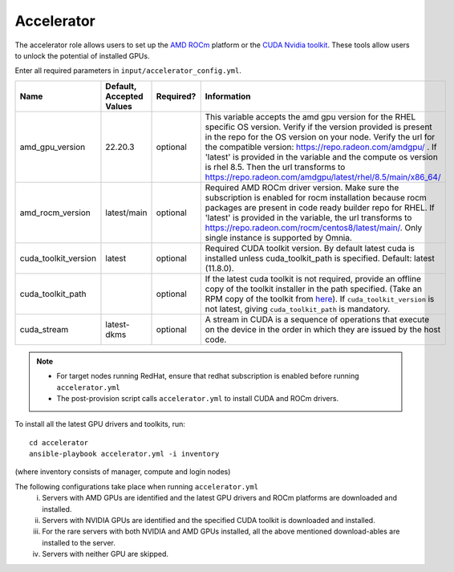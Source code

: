 Accelerator
============

The accelerator role allows users to  set up the `AMD ROCm <https://www.amd.com/en/graphics/servers-solutions-rocm>`_ platform or the `CUDA Nvidia toolkit <https://developer.nvidia.com/cuda-zone>`_. These tools allow users to unlock the potential of installed GPUs.

Enter all required parameters in ``input/accelerator_config.yml``.

+----------------------+--------------------------+-----------+-----------------------------------------------------------------------------------------------------------------------------------------------------------------------------------------------------------------------------------------------------------------------------------------------------------------------------------------------------------------------------------------------------------------------------------------+
| Name                 | Default, Accepted Values | Required? | Information                                                                                                                                                                                                                                                                                                                                                                                                                             |
+======================+==========================+===========+=========================================================================================================================================================================================================================================================================================================================================================================================================================================+
| amd_gpu_version      | 22.20.3                  | optional  |  This variable accepts the amd gpu   version for the RHEL specific OS version.    Verify if the version provided is present in the repo for the OS   version on your node.  Verify the url   for the compatible version: https://repo.radeon.com/amdgpu/ .  If 'latest' is provided in the variable and   the compute os version is rhel 8.5. Then the url transforms to   https://repo.radeon.com/amdgpu/latest/rhel/8.5/main/x86_64/  |
+----------------------+--------------------------+-----------+-----------------------------------------------------------------------------------------------------------------------------------------------------------------------------------------------------------------------------------------------------------------------------------------------------------------------------------------------------------------------------------------------------------------------------------------+
| amd_rocm_version     | latest/main              | optional  | Required AMD ROCm driver version. Make sure the subscription is enabled   for rocm installation because rocm packages are present in code ready builder   repo for RHEL.  If 'latest' is provided   in the variable, the url transforms to    https://repo.radeon.com/rocm/centos8/latest/main/. Only single   instance is supported by Omnia.                                                                                          |
+----------------------+--------------------------+-----------+-----------------------------------------------------------------------------------------------------------------------------------------------------------------------------------------------------------------------------------------------------------------------------------------------------------------------------------------------------------------------------------------------------------------------------------------+
| cuda_toolkit_version | latest                   | optional  | Required CUDA toolkit version.  By   default latest cuda is installed unless cuda_toolkit_path is specified.  Default: latest (11.8.0).                                                                                                                                                                                                                                                                                                 |
+----------------------+--------------------------+-----------+-----------------------------------------------------------------------------------------------------------------------------------------------------------------------------------------------------------------------------------------------------------------------------------------------------------------------------------------------------------------------------------------------------------------------------------------+
| cuda_toolkit_path    |                          | optional  | If the latest cuda toolkit is not required, provide an offline copy of   the toolkit installer in the path specified. (Take an RPM copy of the toolkit   from `here <https://developer.nvidia.com/cuda-downloads>`_).  If ``cuda_toolkit_version``  is not latest, giving   ``cuda_toolkit_path``  is mandatory.                                                                                                                        |
+----------------------+--------------------------+-----------+-----------------------------------------------------------------------------------------------------------------------------------------------------------------------------------------------------------------------------------------------------------------------------------------------------------------------------------------------------------------------------------------------------------------------------------------+
| cuda_stream          | latest-dkms              | optional  | A stream in CUDA is a sequence of operations that execute on the device   in the order in which they are issued by the host code.                                                                                                                                                                                                                                                                                                       |
+----------------------+--------------------------+-----------+-----------------------------------------------------------------------------------------------------------------------------------------------------------------------------------------------------------------------------------------------------------------------------------------------------------------------------------------------------------------------------------------------------------------------------------------+

.. note::

    * For target nodes running RedHat, ensure that redhat subscription is enabled before running ``accelerator.yml``

    * The post-provision script calls ``accelerator.yml`` to install CUDA and ROCm drivers.

To install all the latest GPU drivers and toolkits, run: ::

    cd accelerator
    ansible-playbook accelerator.yml -i inventory

(where inventory consists of manager, compute and login nodes)

The following configurations take place when running ``accelerator.yml``
    i. Servers with AMD GPUs are identified and the latest GPU drivers and ROCm platforms are downloaded and installed.
    ii. Servers with NVIDIA GPUs are identified and the specified CUDA toolkit is downloaded and installed.
    iii. For the rare servers with both NVIDIA and AMD GPUs installed, all the above mentioned download-ables are installed to the server.
    iv. Servers with neither GPU are skipped.
